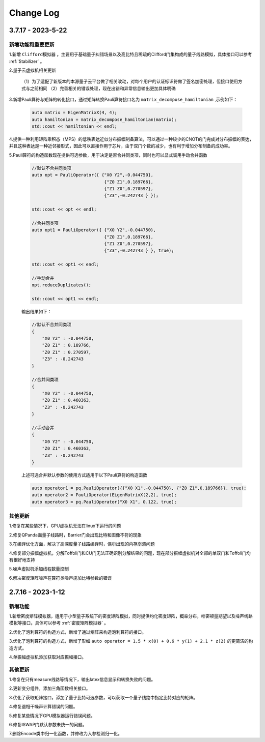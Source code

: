 Change Log
>>>>>>>>>>>>>>>>>>>>>>>>

3.7.17 - 2023-5-22
********

新增功能和重要更新
===================

1.新增 ``Clifford模拟器`` ，主要用于基础量子纠错场景以及高比特且稀疏的Clifford门集构成的量子线路模拟，具体接口可以参考 :ref:`Stabilizer` 。 

2.量子云虚拟机相关更新

    （1）为了适配了新版本的本源量子云平台做了相关改动，对每个用户的认证标识符做了签名加密处理，但接口使用方式与之前相同
    （2）完善相关的错误处理，现在出错和异常信息输出更加具体明确

3.新增Pauli算符与矩阵的转化接口，通过矩阵转换Pauli算符接口名为 ``matrix_decompose_hamiltonian`` ,示例如下：

    .. code-block:: c

        auto matrix = EigenMatrixX(4, 4);
        auto hamiltonian = matrix_decompose_hamiltonian(matrix);
        std::cout << hamiltonian << endl;

4.提供一种利用矩阵乘积态（MPS）的低秩表达近似分布振幅制备算法，可以通过一种较少的CNOT的门完成对分布振幅的表达，并且这种表达是一种近邻接形式，因此可以直接作用于芯片，由于双门个数的减少，也有利于增加分布制备的成功率。

5.Pauli算符的构造函数现在提供可选参数，用于决定是否合并同类项，同时也可以显式调用手动合并函数

    .. code-block:: c

        //默认不合并同类项
        auto opt = PauliOperator({ {"X0 Y2",-0.044750},
                                    {"Z0 Z1",0.189766},
                                    {"Z1 Z0",0.270597},
                                    {"Z3",-0.242743 } });

        std::cout << opt << endl;

        //合并同类项
        auto opt1 = PauliOperator({ {"X0 Y2",-0.044750},
                                    {"Z0 Z1",0.189766},
                                    {"Z1 Z0",0.270597},
                                    {"Z3",-0.242743 } }, true);

        std::cout << opt1 << endl;

        //手动合并
        opt.reduceDuplicates();

        std::cout << opt1 << endl;

    输出结果如下：

    .. code-block:: c


        //默认不合并同类项
        {
            "X0 Y2" : -0.044750,
            "Z0 Z1" : 0.189766,
            "Z0 Z1" : 0.270597,
            "Z3" : -0.242743
        }

        //合并同类项
        {
            "X0 Y2" : -0.044750,
            "Z0 Z1" : 0.460363,
            "Z3" : -0.242743
        }

        //手动合并
        {
            "X0 Y2" : -0.044750,
            "Z0 Z1" : 0.460363,
            "Z3" : -0.242743
        }

    上述可选合并默认参数的使用方式适用于以下Pauli算符的构造函数

    .. code-block:: c

        auto operator1 = pq.PauliOperator({{"X0 X1",-0.044750}, {"Z0 Z1",0.189766}}, true);
        auto operator2 = PauliOperator(EigenMatrixX(2,2), true);
        auto operator3 = pq.PauliOperator("X0 X1", 0.122, true);

其他更新
========

1.修复在某些情况下，GPU虚拟机无法在linux下运行的问题

2.修复QPanda画量子线路时，Barrier门会出现比特和图像不符的现象

3.在编译优化方面，解决了高深度量子线路编译时，偶尔出现的内存崩溃问题

4.修复部分振幅虚拟机，分解Toffoli门和CU门无法正确识别分解结果的问题，现在部分振幅虚拟机对全部的单双门和Toffoli门均有很好地支持

5.噪声虚拟机添加线程数量控制

6.解决密度矩阵噪声在算符类噪声施加比特参数的错误

2.7.16 - 2023-1-12
********

新增功能
========

1.新增密度矩阵模拟器，适用于小型量子系统下的密度矩阵模拟，同时提供约化密度矩阵，概率分布，哈密顿量期望以及噪声线路模拟等接口，具体可以参考 :ref:`密度矩阵模拟器` 。 

2.优化了泡利算符的构造方式，新增了通过矩阵来构造泡利算符的接口。

3.优化了泡利算符的构造方式，新增了形如 ``auto operator = 1.5 * x(0) + 0.6 * y(1) + 2.1 * z(2)`` 的更简洁的构造方式。

4.单振幅虚拟机添加获取对应振幅接口。

其他更新
========

1.修复在只有measure线路等情况下，输出latex信息显示和转换失败的问题。

2.更新变分组件，添加三角函数相关接口。

3.优化了获取矩阵接口，添加了量子比特可选参数，可以获取一个量子线路中指定比特对应的矩阵。

4.修复退相干噪声计算错误的问题。

5.修复某些情况下GPU模拟器运行错误问题。

6.修复ISWAP门默认参数未统一的问题。

7.删除Encode类中归一化函数，并修改为入参检测归一化。